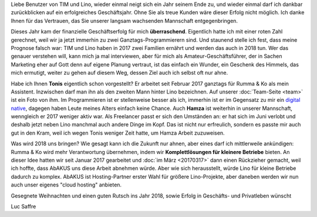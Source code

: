 .. title: Danke für 2017
.. slug: 20171220
.. date: 2017-12-20 18:05:00 UTC+02:00
.. category: 
.. link: 
.. description: 
.. type: text
.. author: Luc Saffre


Liebe Benutzer von TIM und Lino, wieder einmal neigt sich ein Jahr
seinem Ende zu, und wieder einmal darf ich dankbar zurückblicken auf
ein erfolgreiches Geschäftsjahr.  Ohne Sie als treue Kunden wäre
dieser Erfolg nicht möglich. Ich danke Ihnen für das Vertrauen, das
Sie unserer langsam wachsenden Mannschaft entgegenbringen.

.. TEASER_END

Dieses Jahr kam der finanzielle Geschäftserfolg für mich
**überraschend**.  Eigentlich hatte ich mit einer roten Zahl
gerechnet, weil wir ja jetzt immerhin zu zwei Ganztags-Programmierern
sind.  Und staunend stelle ich fest, dass meine Prognose falsch war:
TIM und Lino haben in 2017 zwei Familien ernährt und werden das auch
in 2018 tun. Wer das genauer verstehen will, kann mich ja mal
interviewen, aber für mich als Amateur-Geschäftsführer, der in Sachen
Marketing eher auf Gott denn auf eigene Planung vertraut, ist das
einfach ein Wunder, ein Geschenk des Himmels, das mich ermutigt,
weiter zu gehen auf diesem Weg, dessen Ziel auch ich selbst oft nur
ahne.

Habe ich Ihnen **Tonis** eigentlich schon vorgestellt? Er arbeitet
seit Februar 2017 ganztags für Rumma & Ko als mein
Assistent. Inzwischen darf man ihn als den zweiten Mann hinter Lino
bezeichnen. Auf unserer :doc:`Team-Seite <team>` ist ein Foto von ihm.
Im Programmieren ist er stellenweise besser als ich, immerhin ist er
im Gegensatz zu mir ein `digital native
<https://de.wikipedia.org/wiki/Digital_Native>`__, dagegen haben Leute
meines Alters einfach keine Chance.  Auch **Hamza** ist weiterhin in
unserer Mannschaft, wenngleich er 2017 weniger aktiv war.  Als
Freelancer passt er sich den Umständen an: er hat sich im Juni verlobt
und deshalb jetzt neben Lino manchmal auch andere Dinge im Kopf.  Das
ist nicht nur erfreulich, sondern es passte mir auch gut in den Kram,
weil ich wegen Tonis weniger Zeit hatte, um Hamza Arbeit zuzuweisen.

Was wird 2018 uns bringen? Wie gesagt kann ich die Zukunft nur ahnen,
aber eines darf ich mittlerweile ankündigen: Rumma & Ko wird mehr
Verantwortung übernehmen, indem wir **Komplettlösungen für kleinere
Betriebe** bieten. An dieser Idee hatten wir seit Januar 2017
gearbeitet und :doc:`im März <20170317>` dann einen Rückzieher
gemacht, weil ich hoffte, dass AbAKUS uns diese Arbeit abnehmen
würde. Aber wie sich herausstellt, würde Lino für kleine Betriebe
dadurch zu komplex. AbAKUS ist Hosting-Partner erster Wahl für größere
Lino-Projekte, aber daneben werden wir nun auch unser eigenes "cloud
hosting" anbieten.

Gesegnete Weihnachten und einen guten Rutsch ins Jahr 2018, sowie
Erfolg in Geschäfts- und Privatleben wünscht

Luc Saffre


